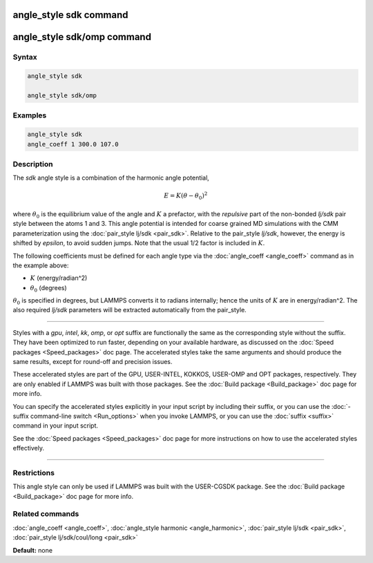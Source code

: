 .. index:: angle_style sdk

angle_style sdk command
=======================

angle_style sdk/omp command
===========================

Syntax
""""""


.. code-block:: LAMMPS

   angle_style sdk

   angle_style sdk/omp

Examples
""""""""


.. code-block:: LAMMPS

   angle_style sdk
   angle_coeff 1 300.0 107.0

Description
"""""""""""

The *sdk* angle style is a combination of the harmonic angle potential,

.. math::

   E = K (\theta - \theta_0)^2 


where :math:`\theta_0` is the equilibrium value of the angle and :math:`K` a prefactor,
with the *repulsive* part of the non-bonded *lj/sdk* pair style
between the atoms 1 and 3.  This angle potential is intended for
coarse grained MD simulations with the CMM parameterization using the
:doc:`pair_style lj/sdk <pair_sdk>`.  Relative to the pair\_style
*lj/sdk*\ , however, the energy is shifted by *epsilon*\ , to avoid sudden
jumps.  Note that the usual 1/2 factor is included in :math:`K`.

The following coefficients must be defined for each angle type via the
:doc:`angle_coeff <angle_coeff>` command as in the example above:

* :math:`K` (energy/radian\^2)
* :math:`\theta_0` (degrees)

:math:`\theta_0` is specified in degrees, but LAMMPS converts it to radians
internally; hence the units of :math:`K` are in energy/radian\^2.
The also required *lj/sdk* parameters will be extracted automatically
from the pair\_style.


----------


Styles with a *gpu*\ , *intel*\ , *kk*\ , *omp*\ , or *opt* suffix are
functionally the same as the corresponding style without the suffix.
They have been optimized to run faster, depending on your available
hardware, as discussed on the :doc:`Speed packages <Speed_packages>` doc
page.  The accelerated styles take the same arguments and should
produce the same results, except for round-off and precision issues.

These accelerated styles are part of the GPU, USER-INTEL, KOKKOS,
USER-OMP and OPT packages, respectively.  They are only enabled if
LAMMPS was built with those packages.  See the :doc:`Build package <Build_package>` doc page for more info.

You can specify the accelerated styles explicitly in your input script
by including their suffix, or you can use the :doc:`-suffix command-line switch <Run_options>` when you invoke LAMMPS, or you can use the
:doc:`suffix <suffix>` command in your input script.

See the :doc:`Speed packages <Speed_packages>` doc page for more
instructions on how to use the accelerated styles effectively.


----------


Restrictions
""""""""""""


This angle style can only be used if LAMMPS was built with the
USER-CGSDK package.  See the :doc:`Build package <Build_package>` doc
page for more info.

Related commands
""""""""""""""""

:doc:`angle_coeff <angle_coeff>`, :doc:`angle_style harmonic <angle_harmonic>`, :doc:`pair_style lj/sdk <pair_sdk>`,
:doc:`pair_style lj/sdk/coul/long <pair_sdk>`

**Default:** none
